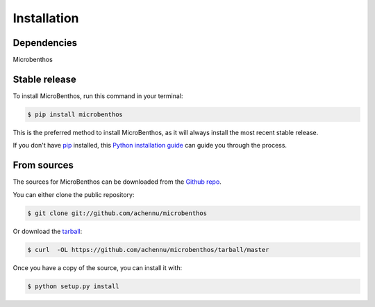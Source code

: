 .. highlight:: shell

============
Installation
============

Dependencies
-------------

Microbenthos


Stable release
--------------

To install MicroBenthos, run this command in your terminal:

.. code-block:: console

    $ pip install microbenthos

This is the preferred method to install MicroBenthos, as it will always install the most recent stable release.

If you don't have `pip`_ installed, this `Python installation guide`_ can guide
you through the process.

.. _pip: https://pip.pypa.io
.. _Python installation guide: http://docs.python-guide.org/en/latest/starting/installation/


From sources
------------

The sources for MicroBenthos can be downloaded from the `Github repo`_.

You can either clone the public repository:

.. code-block:: console

    $ git clone git://github.com/achennu/microbenthos

Or download the `tarball`_:

.. code-block:: console

    $ curl  -OL https://github.com/achennu/microbenthos/tarball/master

Once you have a copy of the source, you can install it with:

.. code-block:: console

    $ python setup.py install


.. _Github repo: https://github.com/achennu/microbenthos
.. _tarball: https://github.com/achennu/microbenthos/tarball/master
